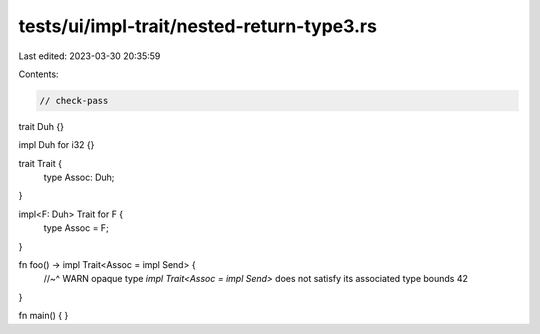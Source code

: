 tests/ui/impl-trait/nested-return-type3.rs
==========================================

Last edited: 2023-03-30 20:35:59

Contents:

.. code-block:: rs

    // check-pass

trait Duh {}

impl Duh for i32 {}

trait Trait {
    type Assoc: Duh;
}

impl<F: Duh> Trait for F {
    type Assoc = F;
}

fn foo() -> impl Trait<Assoc = impl Send> {
    //~^ WARN opaque type `impl Trait<Assoc = impl Send>` does not satisfy its associated type bounds
    42
}

fn main() {
}


